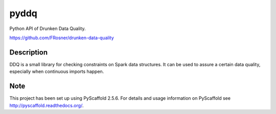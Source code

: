 =====
pyddq
=====

Python API of Drunken Data Quality.

https://github.com/FRosner/drunken-data-quality


Description
===========

DDQ is a small library for checking constraints on Spark data structures.
It can be used to assure a certain data quality, especially when continuous imports happen.


Note
====

This project has been set up using PyScaffold 2.5.6. For details and usage
information on PyScaffold see http://pyscaffold.readthedocs.org/.
